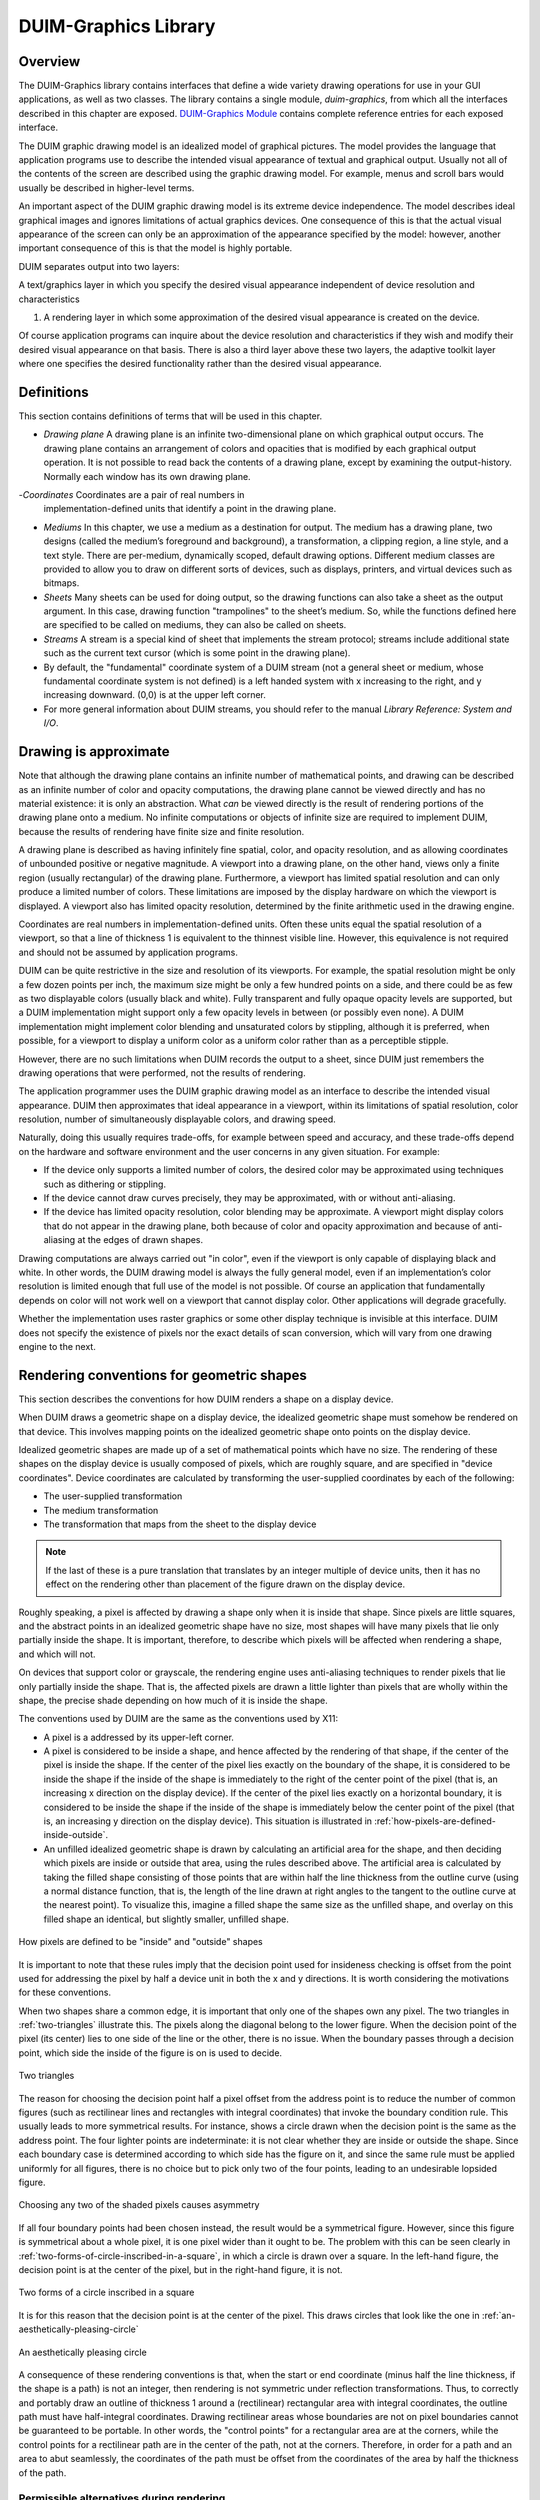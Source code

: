*********************
DUIM-Graphics Library
*********************

.. current-library:: duim-graphics
.. current-module:: duim-graphics

Overview
========

The DUIM-Graphics library contains interfaces that define a wide variety
drawing operations for use in your GUI applications, as well as two
classes. The library contains a single module, *duim-graphics*, from
which all the interfaces described in this chapter are exposed.
`DUIM-Graphics Module`_ contains complete reference
entries for each exposed interface.

The DUIM graphic drawing model is an idealized model of graphical
pictures. The model provides the language that application programs use
to describe the intended visual appearance of textual and graphical
output. Usually not all of the contents of the screen are described
using the graphic drawing model. For example, menus and scroll bars
would usually be described in higher-level terms.

An important aspect of the DUIM graphic drawing model is its extreme
device independence. The model describes ideal graphical images and
ignores limitations of actual graphics devices. One consequence of this
is that the actual visual appearance of the screen can only be an
approximation of the appearance specified by the model: however, another
important consequence of this is that the model is highly portable.

DUIM separates output into two layers:

A text/graphics layer in which you specify the desired visual appearance
independent of device resolution and characteristics

#. A rendering layer in which some approximation of the desired visual
   appearance is created on the device.

Of course application programs can inquire about the device resolution
and characteristics if they wish and modify their desired visual
appearance on that basis. There is also a third layer above these two
layers, the adaptive toolkit layer where one specifies the desired
functionality rather than the desired visual appearance.

Definitions
===========

This section contains definitions of terms that will be used in this
chapter.

- *Drawing plane* A drawing plane is an infinite two-dimensional plane
  on which graphical output occurs. The drawing plane contains an
  arrangement of colors and opacities that is modified by each
  graphical output operation. It is not possible to read back the
  contents of a drawing plane, except by examining the output-history.
  Normally each window has its own drawing plane.
-*Coordinates* Coordinates are a pair of real numbers in
  implementation-defined units that identify a point in the drawing
  plane.
- *Mediums* In this chapter, we use a medium as a destination for
  output. The medium has a drawing plane, two designs (called the
  medium’s foreground and background), a transformation, a clipping
  region, a line style, and a text style. There are per-medium,
  dynamically scoped, default drawing options. Different medium classes
  are provided to allow you to draw on different sorts of devices, such
  as displays, printers, and virtual devices such as bitmaps.
- *Sheets* Many sheets can be used for doing output, so the drawing
  functions can also take a sheet as the output argument. In this case,
  drawing function "trampolines" to the sheet’s medium. So, while the
  functions defined here are specified to be called on mediums, they
  can also be called on sheets.
- *Streams* A stream is a special kind of sheet that implements the
  stream protocol; streams include additional state such as the current
  text cursor (which is some point in the drawing plane).
- By default, the "fundamental" coordinate system of a DUIM stream (not
  a general sheet or medium, whose fundamental coordinate system is not
  defined) is a left handed system with x increasing to the right, and
  y increasing downward. (0,0) is at the upper left corner.
- For more general information about DUIM streams, you should refer to
  the manual *Library Reference: System and I/O*.

Drawing is approximate
======================

Note that although the drawing plane contains an infinite number of
mathematical points, and drawing can be described as an infinite number
of color and opacity computations, the drawing plane cannot be viewed
directly and has no material existence: it is only an abstraction. What
*can* be viewed directly is the result of rendering portions of the
drawing plane onto a medium. No infinite computations or objects of
infinite size are required to implement DUIM, because the results of
rendering have finite size and finite resolution.

A drawing plane is described as having infinitely fine spatial, color,
and opacity resolution, and as allowing coordinates of unbounded
positive or negative magnitude. A viewport into a drawing plane, on the
other hand, views only a finite region (usually rectangular) of the
drawing plane. Furthermore, a viewport has limited spatial resolution
and can only produce a limited number of colors. These limitations are
imposed by the display hardware on which the viewport is displayed. A
viewport also has limited opacity resolution, determined by the finite
arithmetic used in the drawing engine.

Coordinates are real numbers in implementation-defined units. Often
these units equal the spatial resolution of a viewport, so that a line
of thickness 1 is equivalent to the thinnest visible line. However, this
equivalence is not required and should not be assumed by application
programs.

DUIM can be quite restrictive in the size and resolution of its
viewports. For example, the spatial resolution might be only a few dozen
points per inch, the maximum size might be only a few hundred points on
a side, and there could be as few as two displayable colors (usually
black and white). Fully transparent and fully opaque opacity levels are
supported, but a DUIM implementation might support only a few opacity
levels in between (or possibly even none). A DUIM implementation might
implement color blending and unsaturated colors by stippling, although
it is preferred, when possible, for a viewport to display a uniform
color as a uniform color rather than as a perceptible stipple.

However, there are no such limitations when DUIM records the output to a
sheet, since DUIM just remembers the drawing operations that were
performed, not the results of rendering.

The application programmer uses the DUIM graphic drawing model as an
interface to describe the intended visual appearance. DUIM then
approximates that ideal appearance in a viewport, within its limitations
of spatial resolution, color resolution, number of simultaneously
displayable colors, and drawing speed.

Naturally, doing this usually requires trade-offs, for example between
speed and accuracy, and these trade-offs depend on the hardware and
software environment and the user concerns in any given situation. For
example:

- If the device only supports a limited number of colors, the desired
  color may be approximated using techniques such as dithering or
  stippling.
- If the device cannot draw curves precisely, they may be approximated,
  with or without anti-aliasing.
- If the device has limited opacity resolution, color blending may be
  approximate. A viewport might display colors that do not appear in
  the drawing plane, both because of color and opacity approximation
  and because of anti-aliasing at the edges of drawn shapes.

Drawing computations are always carried out "in color", even if the
viewport is only capable of displaying black and white. In other words,
the DUIM drawing model is always the fully general model, even if an
implementation’s color resolution is limited enough that full use of the
model is not possible. Of course an application that fundamentally
depends on color will not work well on a viewport that cannot display
color. Other applications will degrade gracefully.

Whether the implementation uses raster graphics or some other display
technique is invisible at this interface. DUIM does not specify the
existence of pixels nor the exact details of scan conversion, which will
vary from one drawing engine to the next.

Rendering conventions for geometric shapes
==========================================

This section describes the conventions for how DUIM renders a shape on a
display device.

When DUIM draws a geometric shape on a display device, the idealized
geometric shape must somehow be rendered on that device. This involves
mapping points on the idealized geometric shape onto points on the
display device.

Idealized geometric shapes are made up of a set of mathematical points
which have no size. The rendering of these shapes on the display device
is usually composed of pixels, which are roughly square, and are
specified in "device coordinates". Device coordinates are calculated by
transforming the user-supplied coordinates by each of the following:

- The user-supplied transformation
- The medium transformation
- The transformation that maps from the sheet to the display device

.. note:: If the last of these is a pure translation that translates by an
   integer multiple of device units, then it has no effect on the rendering
   other than placement of the figure drawn on the display device.

Roughly speaking, a pixel is affected by drawing a shape only when it is
inside that shape. Since pixels are little squares, and the abstract
points in an idealized geometric shape have no size, most shapes will
have many pixels that lie only partially inside the shape. It is
important, therefore, to describe which pixels will be affected when
rendering a shape, and which will not.

On devices that support color or grayscale, the rendering engine uses
anti-aliasing techniques to render pixels that lie only partially inside
the shape. That is, the affected pixels are drawn a little lighter than
pixels that are wholly within the shape, the precise shade depending on
how much of it is inside the shape.

The conventions used by DUIM are the same as the conventions used by
X11:

- A pixel is a addressed by its upper-left corner.
- A pixel is considered to be inside a shape, and hence affected by the
  rendering of that shape, if the center of the pixel is inside the
  shape. If the center of the pixel lies exactly on the boundary of the
  shape, it is considered to be inside the shape if the inside of the
  shape is immediately to the right of the center point of the pixel
  (that is, an increasing x direction on the display device). If the
  center of the pixel lies exactly on a horizontal boundary, it is
  considered to be inside the shape if the inside of the shape is
  immediately below the center point of the pixel (that is, an
  increasing y direction on the display device). This situation is
  illustrated in :ref:`how-pixels-are-defined-inside-outside`.
- An unfilled idealized geometric shape is drawn by calculating an
  artificial area for the shape, and then deciding which pixels are
  inside or outside that area, using the rules described above. The
  artificial area is calculated by taking the filled shape consisting
  of those points that are within half the line thickness from the
  outline curve (using a normal distance function, that is, the length
  of the line drawn at right angles to the tangent to the outline curve
  at the nearest point). To visualize this, imagine a filled shape the
  same size as the unfilled shape, and overlay on this filled shape an
  identical, but slightly smaller, unfilled shape.

.. _how-pixels-are-defined-inside-outside:

.. figure:: images/graphics-3.png
   :align: center

   How pixels are defined to be "inside" and "outside" shapes

It is important to note that these rules imply that the decision point
used for insideness checking is offset from the point used for
addressing the pixel by half a device unit in both the x and y
directions. It is worth considering the motivations for these
conventions.

When two shapes share a common edge, it is important that only one of the
shapes own any pixel. The two triangles in :ref:`two-triangles` illustrate
this. The pixels along the diagonal belong to the lower figure. When the
decision point of the pixel (its center) lies to one side of the line or the
other, there is no issue. When the boundary passes through a decision point,
which side the inside of the figure is on is used to decide.


.. _two-triangles:

.. figure:: images/graphics-4.png
   :align: center

   Two triangles

The reason for choosing the decision point half a pixel offset from the
address point is to reduce the number of common figures (such as
rectilinear lines and rectangles with integral coordinates) that invoke
the boundary condition rule. This usually leads to more symmetrical
results. For instance, shows a circle drawn when the decision point is
the same as the address point. The four lighter points are
indeterminate: it is not clear whether they are inside or outside the
shape. Since each boundary case is determined according to which side
has the figure on it, and since the same rule must be applied uniformly
for all figures, there is no choice but to pick only two of the four
points, leading to an undesirable lopsided figure.

.. figure:: images/graphics-5.png
   :align: center

   Choosing any two of the shaded pixels causes asymmetry

If all four boundary points had been chosen instead, the result would be
a symmetrical figure. However, since this figure is symmetrical about a whole
pixel, it is one pixel wider than it ought to be. The problem with this can be
seen clearly in :ref:`two-forms-of-circle-inscribed-in-a-square`, in which
a circle is drawn over a square.  In the left-hand figure, the decision point
is at the center of the pixel, but in the right-hand figure, it is not.

.. _two-forms-of-circle-inscribed-in-a-square:

.. figure:: images/graphics-6.png
   :align: center

   Two forms of a circle inscribed in a square

It is for this reason that the decision point is at the center of the
pixel. This draws circles that look like the one in
:ref:`an-aesthetically-pleasing-circle`

.. _an-aesthetically-pleasing-circle:

.. figure:: images/graphics-7.png
   :align: center

   An aesthetically pleasing circle

A consequence of these rendering conventions is that, when the start or
end coordinate (minus half the line thickness, if the shape is a path)
is not an integer, then rendering is not symmetric under reflection
transformations. Thus, to correctly and portably draw an outline of
thickness 1 around a (rectilinear) rectangular area with integral
coordinates, the outline path must have half-integral coordinates.
Drawing rectilinear areas whose boundaries are not on pixel boundaries
cannot be guaranteed to be portable. In other words, the "control
points" for a rectangular area are at the corners, while the control
points for a rectilinear path are in the center of the path, not at the
corners. Therefore, in order for a path and an area to abut seamlessly,
the coordinates of the path must be offset from the coordinates of the
area by half the thickness of the path.

Permissible alternatives during rendering
^^^^^^^^^^^^^^^^^^^^^^^^^^^^^^^^^^^^^^^^^

Some platforms may distinguish between lines of the minimum thinness
from lines that are thicker than that. The two rasterizations depicted
in :ref:`two-examples-of-lines-of-thickness-1` are
both perfectly reasonable rasterizations of tilted lines that are a
single device unit wide. The right-hand line is drawn as a tilted
rectangle, the left as the "thinnest visible" line.

.. _two-examples-of-lines-of-thickness-1:

.. figure:: images/graphics-8.png
   :align: center

   Two examples of lines of thickness 1

For thick lines, a platform may choose to draw the exact tilted fractional
rectangle, or the coordinates of that rectangle might be rounded so that it is
distorted into another polygonal shape. The latter case may be prove to be
faster on some platforms. The two rasterizations depicted in
:ref:`two-examples-of-lines-of-thickness-2` are both reasonable.

.. _two-examples-of-lines-of-thickness-2:

.. figure:: images/graphics-9.png
   :align: center

   Two examples of lines of thickness 2

The decision about which side of the shape to take when a boundary line
passes through the decision point is made arbitrarily, although this is
compatible with the X11 definition. This is not necessarily the most
convenient decision. The main problem with this is illustrated by the
case of a horizontal line (see
:ref:`two-possible-definitions-of-horizontal-lines`).
The DUIM definition draws the rectangular slice above the coordinates,
since those pixels are the ones whose centers have the figure
immediately above them. This definition makes it simpler to draw
rectilinear borders around rectilinear areas.

.. _two-possible-definitions-of-horizontal-lines:

.. figure:: images/graphics-10.png
   :align: center

   Two possible definitions of horizontal lines.
   Left figure is X11 definition

Drawing using path related functions
====================================

A number of functions are provided that let you perform a number of
connected drawing operations by encapsulating all the operations as a
single path, rendering the graphic itself only when the whole path has
been defined explicitly. You can use these functions by following the
general procedure below:

1. Create a new path using :gf:`start-path`.
2. Define the appearance of the path using any combination of :gf:`line-to`,
   :gf:`move-to`, :gf:`curve-to`, and :gf:`arc-to`.
3. Optionally, use :gf:`close-path` to create a closed path from the
   segments defined in step 2 above.
4. End the current path definition using :gf:`end-path` (if you have not
   already used :gf:`close-path`).
5. Render the outline of the path to the drawable object using
   :gf:`stroke-path`.
6. If the path you created is closed, flood fill the path using
   :gf:`fill-path`.

Each of these functions is described in a little more in the following
sections. For full details about each individual function, refer to its
full reference entry in `DUIM-Graphics Module`_.

Functions for controlling the definition of a path
^^^^^^^^^^^^^^^^^^^^^^^^^^^^^^^^^^^^^^^^^^^^^^^^^^

The following generic functions provide overall control of the
definition of a path. In each case, the argument *drawable* is either a
sheet or a medium.

.. generic-function:: start-path

   :signature: start-path *drawable* => ()

   :description:

     Starts a new path on *drawable*. The path can be created with any
     number of calls to :gf:`line-to`, :gf:`curve-to`, :gf:`arc-to`,
     and :gf:`move-to`.  Its appearance can also be manipulated using
     :gf:`fill-path` and :gf:`stroke-path`.

     After creating the path, use either :gf:`close-path` or :gf:`end-path` to
     finish the path, or :gf:`abort-path` to abandon it altogether.

.. generic-function:: end-path

   :signature: end-path *drawable* => ()

   :description:

     Ends the definition of the current path in *drawable*. Once the
     definition has been ended, the path can be rendered to the drawable
     using :gf:`fill-path` or :gf:`stroke-path`.

     The function :gf:`close-path` can also be used to end the definition of a
     path.

.. generic-function:: close-path

   :signature: close-path *drawable* => ()

   :description:

     Closes the current path on the *drawable*: that is, creates a closed
     figure from the elements already defined.

     For example, if you create a path that has four connected lines (using
     :gf:`line-to`), you can use :gf:`close-path` to join the first and last lines
     in the path to create a closed, five-sided figure.

.. generic-function:: abort-path

   :signature: abort-path *drawable* => ()

   :description:

     Aborts the current path on *drawable*. Any operations that have been
     performed since the last call to *start-path* are discarded.

.. generic-function:: fill-path

   :signature: fill-path *drawable* => ()

   :description:

     Uses the current brush to fill the current path on *drawable*. Only
     closed paths can be filled. If the path has not already been closed
     using :gf:`close-path`, it is closed
     automatically.

.. generic-function:: stroke-path

   :signature: stroke-path *drawable* => ()

   :description:

     Uses the current pen to draw the current path on *drawable*. Note that
     the path must not have been previously filled. This function does not
     close the path: you must use :gf:`close-path` if you wish to do this.

Functions for describing the appearance of a path
^^^^^^^^^^^^^^^^^^^^^^^^^^^^^^^^^^^^^^^^^^^^^^^^^

The following generic functions actually perform drawing operations
within a path. Again, in each case, the argument *drawable* is either a
sheet or a medium. All other arguments are instances of :drm:`<real>`.

.. generic-function:: line-to

   :signature: line-to *drawable x y* => ()

   :description:

     Draws a line from the current position in the path to (*x*, *y*).

.. generic-function:: curve-to

   :signature: curve-to *drawable x1 y1 x2 y2 x3 y3* => ()

   :description:

     Draws a curve in the current path on *drawable* starting from the
     current position, and passing through (*x1*, *y1*), (*x2*, *y2*), and
     (*x3*, *y3*).

.. generic-function:: move-to

   :signature: move-to *drawable x y* => ()

   :description:

     Move the position in the current path on *drawable* to (*x*, *y*).

     The function :gf:`move-to` can be used several times within the definition
     of a path, allowing for the definition of several visually separate
     sections within the same path.

.. generic-function:: arc-to

   :signature: arc-to *drawable center-x center-y radius-1-dx radius-1-dy radius-2-dx radius-2-dy* #key *start-angle end-angle* => ()

   :description:

     Draws an arc in the current path on *drawable*.

     .. figure:: images/graphics-11.png
        :align: center

     Description of the arguments for arc-to

     The center of the arc is defined by (*center-x*, *center-y*), the
     points furthest away from the center for each radius are calculated by
     adding *radius-1-dx* and *radius-1-dy* to *center-x* and *center-y*
     respectively (to calculate the outermost points for the first radius),
     and adding *radius-2-dx* and *radius-2-dy* to *center-x* and *center-y*
     respectively (to calculate the outermost points for the second radius).

     The arguments *start-angle* and *end-angle* define the extent of the arc
     that is drawn.

     For each function listed above, an equivalent function is also provided
     that passes composite objects in its arguments, rather than separate
     coordinates. These functions take the same name as the functions above,
     but with a ``*`` character appended. (Thus, :gf:`line-to*` performs the same
     operation as :gf:`line-to`, but passes composite objects in its arguments).
     You should be aware that using these composite object functions may lead
     to a loss of performance. For more details, see the full reference
     entries for each function.

DUIM-Graphics Module
====================

This section contains a complete reference of all the interfaces that
are exported from the *duim-graphics* module.

.. generic-function:: abort-path

   Aborts the current path on the specified drawable object.

   :signature: abort-path *drawable* => ()

   :parameter drawable: An instance of type ``type-union(<sheet>, <medium>)``.

   :description:

     Aborts the current path on *drawable*. Any operations that have been
     performed since the last call to :gf:`start-path` are discarded.

   :seealso:

     - :gf:`close-path`
     - :gf:`end-path`
     - :gf:`start-path`

.. generic-function:: arc-to

   Draws an arc in the current path on the specified drawable.

   :signature: arc-to *drawable center-x center-y radius-1-dx radius-1-dy radius-2-dx radius-2-dy* #key *start-angle end-angle* => ()

   :signature: arc-to\* *drawable center radius-1-dx radius-1-dy radius-2-dx radius-2-dy* #key *start-angle end-angle* => ()

   :parameter drawable: An instance of type ``type-union(<sheet>, <medium>)``.
   :parameter radius-1-dx: An instance of type :drm:`<real>`.
   :parameter radius-1-dy: An instance of type :drm:`<real>`.
   :parameter radius-2-dx: An instance of type :drm:`<real>`.
   :parameter radius-2-dy: An instance of type :drm:`<real>`.
   :parameter start-angle: An instance of type ``false-or(<real>)``.
   :parameter end-angle: An instance of type ``false-or(<real>)``.

   The following arguments are specific to ``arc-to``.

   :parameter center-x: An instance of type :drm:`<real>`.
   :parameter center-y: An instance of type :drm:`<real>`.

   The following argument is specific to ``arc-to*``.

   :parameter center: An instance of type :class:`<transform>`.

   :description:

     Draws an arc in the current path on the specified drawable.

     This function is used, in combination with :gf:`line-to`, :gf:`curve-to`,
     and :gf:`move-to`, to define a path. The function :gf:`start-path` should
     be used to start the definition of the path, and :gf:`end-path` can be
     used to finish the definition.

     The center of the arc is defined by (*center-x*, *center-y*), and the
     extreme points of the virtual ellipse around the arc (that is, the
     points furthest away from the center for each radius) are calculated by
     adding the radius vectors *radius-1-dx* and *radius-1-dy* to *center-x*
     and *center-y* respectively (to calculate the outermost points for the
     first radius), and adding the radius vectors *radius-2-dx* and
     *radius-2-dy* to *center-x* and *center-y* respectively (to calculate
     the outermost points for the second radius).

     Please note that :gf:`arc-to` does not currently support arcs whose
     orientation is not axis-aligned ellipses. For all practical purposes,
     this means that *radius-1-dy* and *radius-2-dx* must always be 0.

     .. figure:: images/graphics-12.png
        :align: center

     The arguments *start-angle* and *end-angle* define the extent of the arc
     that is drawn.

     The function ``arc-to*`` is identical to ``arc-to``, except that it passes
     composite objects, rather than separate coordinates, in its arguments.
     You should be aware that using this function may lead to a loss of
     performance.

   :seealso:

     - :gf:`curve-to`
     - :gf:`draw-bezier-curve`
     - :gf:`draw-line`
     - :gf:`line-to`
     - :gf:`move-to`

.. generic-function:: close-path

   Closes the current path on the specified drawable.

   :signature: close-path *drawable* => ()

   :parameter drawable: An instance of type ``type-union(<sheet>, <medium>)``.

   :description:

     Closes the current path on the *drawable*: that is, creates a closed
     figure from the elements already defined.

     For example, if you create a path that has four connected lines (using
     :gf:`line-to`), you can use :gf:`close-path` to join the first and last lines
     in the path to create a closed, five-sided figure.

     Only closed paths can be filled, although :gf:`fill-path` will close
     a non-closed path automatically.

   :seealso:

     - :gf:`abort-path`
     - :gf:`end-path`
     - :gf:`start-path`

.. generic-function:: copy-area

   Copies a rectangle of pixels from a specified medium to the same medium.

   :signature: copy-area *medium from-x from-y width height to-x to-y* #key *function* => ()

   :parameter medium: An instance of type :class:`<medium>`.
   :parameter from-x: An instance of type :class:`<coordinate>`.
   :parameter from-y: An instance of type :class:`<coordinate>`.
   :parameter width: An instance of type :drm:`<integer>`.
   :parameter height: An instance of type :drm:`<integer>`.
   :parameter to-x: An instance of type :class:`<coordinate>`.
   :parameter to-y: An instance of type :class:`<coordinate>`.
   :parameter function: An instance of type :drm:`<function>`. Default value: :const:`$boole-1`.
   


   :description:

     Copies the pixels from the *medium* starting at the position specified
     by (*from-x*, *from-y*) to the position (*to-x*, *to-y*) on the same
     medium. A rectangle whose width and height is specified by *width* and
     *height* is copied. If *medium* is a medium or a stream, then the x and
     y values are transformed by the user transformation. The copying must be
     done by *medium-copy-copy*.

   :seealso:

     - :gf:`copy-from-pixmap`
     - :gf:`copy-to-pixmap`

.. generic-function:: copy-from-pixmap

   Copies a rectangle of pixels from the specified pixmap to the specified
   medium.

   :signature: copy-from-pixmap *pixmap pixmap-x pixmap-y width height medium medium-x medium-y* #key *function* => ()

   :parameter pixmap: An instance of type :class:`<pixmap>`.
   :parameter pixmap-x: An instance of type :class:`<coordinate>`.
   :parameter pixmap-y: An instance of type :class:`<coordinate>`.
   :parameter width: An instance of type :drm:`<integer>`.
   :parameter height: An instance of type :drm:`<integer>`.
   :parameter medium: An instance of type :class:`<coordinate>`.
   :parameter medium-x: An instance of type :class:`<coordinate>`.
   :parameter medium-y: An instance of type :class:`<coordinate>`.
   :parameter function: An instance of type :drm:`<function>`. Default value: :const:`$boole-1`.

   :description:

     Copies a rectangle of pixels from *pixmap* starting at the position
     specified by (*pixmap-x*, *pixmap-y*) into *medium* at the position
     (*medium-x*, *medium-y*). A rectangle whose width and height is
     specified by *width* and *height* is copied. If *medium* is a medium or
     a stream, then *medium-x* and *medium-y* are transformed by the user
     transformation. The copying must be done by *medium-copy-copy*.

   :seealso:

     - :gf:`copy-area`
     - :gf:`copy-to-pixmap`
     - :class:`<pixmap>`

.. generic-function:: copy-to-pixmap

   Copies a rectangle of pixels from the specified medium to the specified
   pixmap.

   :signature: copy-to-pixmap *medium medium-x medium-y width height pixmap pixmap-x pixmap-y* #key *function* => ()

   :parameter medium: An instance of type :class:`<medium>`.
   :parameter medium-x: An instance of type :class:`<coordinate>`.
   :parameter medium-y: An instance of type :class:`<coordinate>`.
   :parameter width: An instance of type :drm:`<integer>`.
   :parameter height: An instance of type :drm:`<integer>`.
   :parameter pixmap: An instance of type :class:`<pixmap>`.
   :parameter pixmap-x: An instance of type :class:`<coordinate>`.
   :parameter pixmap-y: An instance of type :class:`<coordinate>`.
   :parameter function: An instance of type :drm:`<function>`. Default value: :const:`$boole-1`.

   :description:

     Copies the pixels from the *medium* starting at the position specified
     by (*medium-x*, *medium-y*) into *pixmap* at the position specified by
     (*pixmap-x*, *pixmap-y*). A rectangle whose width and height is
     specified by *width* and *height* is copied. If *medium* is a medium or
     a stream, then *medium-x* and *medium-y* are transformed by the user
     transformation. The copying must be done by *medium-copy-copy*.

     If *pixmap* is not supplied, a new pixmap will be allocated.

   :seealso:

     - :gf:`copy-area`
     - :gf:`copy-from-pixmap`

.. generic-function:: curve-to

   Draws a curve through three specified points in the current path on the
   specified drawable.

   :signature: curve-to *drawable x1 y1 x2 y2 x3 y3* => ()
   :signature: curve-to\* *drawable point1 point2 point3* => ()

   :parameter drawable: An instance of type ``type-union(<sheet>, <medium>)``.

   The following arguments are specific to ``curve-to``.

   :parameter x1: An instance of type :drm:`<real>`.
   :parameter y1: An instance of type :drm:`<real>`.
   :parameter x2: An instance of type :drm:`<real>`.
   :parameter y2: An instance of type :drm:`<real>`.
   :parameter x3: An instance of type :drm:`<real>`.
   :parameter y3: An instance of type :drm:`<real>`.

   The following arguments are specific to ``curve-to*``.

   :parameter point1: An instance of type :class:`<transform>`.
   :parameter point2: An instance of type :class:`<transform>`.
   :parameter point3: An instance of type :class:`<transform>`.

   :description:

     Draws a curve in the current path on *drawable* starting from the
     current position, and passing through (*x1*, *y1*), (*x2*, *y2*), and
     (*x3*, *y3*).

     This function is used, in combination with :gf:line-to`, :gf:`move-to`,
     and :gf:`arc-to`, to define a path. The function :gf:`start-path` should
     be used to start the definition of the path, and :gf:`end-path` can be
     used to finish the definition.

     The function ``curve-to*`` is identical to ``curve-to``, except that it
     passes composite objects, rather than separate coordinates, in its
     arguments. You should be aware that using this function may lead to a
     loss of performance.

   :seealso:

     - :gf:`arc-to`
     - :gf:`draw-bezier-curve`
     - :gf:`draw-line`
     - :gf:`line-to`
     - :gf:`move-to`

.. generic-function:: destroy-pixmap

   Destroys the specified pixmap.

   :signature: destroy-pixmap *pixmap* => ()

   :parameter pixmap: An instance of type :class:`<pixmap>`.

   :description:

     Destroys *pixmap*.

   :seealso:

     - :gf:`draw-pixmap`

.. generic-function:: do-with-output-to-pixmap

   Returns a pixmap for the specified medium.

   :signature: do-with-output-to-pixmap *medium continuation* #key *width height clear?* => *pixmap*

   :parameter medium: An instance of type :class:`<medium>`.
   :parameter continuation: An instance of type :drm:`<function>`.
   :parameter width: An instance of type :drm:`<integer>`.
   :parameter height: An instance of type :drm:`<integer>`.
   :parameter clear?: An instance of type :drm:`<boolean>`. Default value: ``#t``.

   :value pixmap: An instance of type :class:`<pixmap>`.

   :description:

     Returns a pixmap for the specified medium. This function is called by
     :gf:`with-output-to-pixmap` and returns the pixmap that is operated on. If
     you are subclassing :class:<medium>`, you must define new methods on this
     function.

     The *width* and *height* are integers that give the width and height of
     the pixmap. If they are unsupplied, the result pixmap will be large
     enough to contain all of the output done by the body of code executed by
     :macro:`with-output-to-pixmap`.

   :seealso:

     - :gf:`with-output-to-pixmap`

.. generic-function:: draw-arrow

   Draws an arrow between two specified points.

   :signature: draw-arrow *drawable x1 y1 x2 y2* #key *from-head? to-head? head-length head-width* => ()
   :signature: draw-arrow\* *drawable point1 point2* #key *from-head? to-head? head-length head-width* => ()

   :parameter drawable: An instance of type ``type-union(<sheet>, <medium>)``.
   :parameter from-head?: An instance of type :drm:`<boolean>`. Default value: ``#f``.
   :parameter to-head?: An instance of type :drm:`<boolean>`. Default value: ``#t``.
   :parameter head-length: An instance of type :drm:`<integer>`. Default value: *10*.
   :parameter head-width: An instance of type :drm:`<integer>`. Default value: *5*.

   The following arguments are specific to ``draw-arrow``.

   :parameter x1: An instance of type :drm:`<real>`.
   :parameter y1: An instance of type :drm:`<real>`.
   :parameter x2: An instance of type :drm:`<real>`.
   :parameter y2: An instance of type :drm:`<real>`.

   The following arguments are specific to ``draw-arrow*``.

   :parameter point1: An instance of type :class:`<transform>`.
   :parameter point2: An instance of type :class:`<transform>`.

   :description:

     Draws an arrow on *drawable* between two (*x1*, *y1*) and (*x2*, *y2*
     ), using the current pen. Dashed lines start dashing from the first
     point.

     If *from-head?* is ``#t``, then the arrow-head points from (*x1*, *y1*)
     to (*x2*, *y2*). If *to-head?* is ``#t``, then the arrow-head points
     from (*x2*, *y2*) to (*x1*, *y1*).

     If both *from-head?* and *to-head?* are ``#t``, then a double-headed
     arrow is drawn.

     The arguments *head-length* and *head-width* specify the length and
     width of the arrow-head respectively, in pixels.

     .. figure:: images/graphics-13.png
        :align: center

     The function ``draw-arrow*`` is identical to ``draw-arrow``, except that
     it passes composite objects, rather than separate coordinates, in its
     arguments. You should be aware that using this function may lead to a
     loss of performance.

   :seealso:

     - :gf:`draw-line`

.. generic-function:: draw-bezier-curve

   Draws a bezier curve through the specified set of points.

   :signature: draw-bezier-curve *sheet coord-seq* #key *filled?* => ()
   :signature: draw-bezier-curve\* *drawable points* #key *filled?* => ()

   :parameter filled?: An instance of type :drm:`<boolean>`. Default value: ``#t``.

   The following arguments are specific to ``draw-bezier-curve``.

   :parameter sheet: An instance of type :class:`<sheet>`.
   :parameter coord-seq: An instance of type ``limited(<sequence>, of: <coordinate>)``.

   The following arguments are specific to ``draw-bezier-curve*``.

   :parameter drawable: An instance of type ``type-union(<sheet>, <medium>)``.
   :parameter points: An instance of type ``limited(<sequence>, of: <point>)``.

   :description:

     Draws a bezier curve on *sheet* or *drawable* (depending on the function
     you use) through the sequence of coordinates given by *coord-seq*,
     using the current pen. Dashed lines start dashing from the first point.

     If *filled?* is ``#t`` then the bezier-curve will be filled, using the
     current brush.

     The function ``draw-bezier-curve*`` is identical to ``draw-bezier-curve``,
     except that it passes composite objects, rather than separate
     coordinates, in its arguments. You should be aware that using this
     function may lead to a loss of performance.

   :seealso:

     - :gf:`curve-to`
     - :gf:`draw-line`

.. generic-function:: draw-circle

   Draws a circle with the specified center and radius.

   :signature: draw-circle *drawable center-x center-y radius* #key *start-angle end-angle filled?* => ()
   :signature: draw-circle\* *drawable center radius #key start-angle end-angle filled?* => ()
   :parameter drawable: An instance of type ``type-union(<sheet>, <medium>)``.
   :parameter radius: An instance of type :drm:`<real>`.
   :parameter start-angle: An instance of type ``false-or(<real>)``.
   :parameter end-angle: An instance of type ``false-or(<real>)``.
   :parameter filled?: An instance of type :drm:`<boolean>`. Default value: ``#t``.

   The following arguments are specific to ``draw-circle``.

   :parameter center-x: An instance of type :drm:`<real>`.
   :parameter center-y: An instance of type :drm:`<real>`.

   The following argument is specific to ``draw-circle*``.

   :parameter center: An instance of type :class:`<transform>`.

   :description:

     Draws a circle on *drawable* with center (*center-x*, *center-y*) and a
     radius of *radius* pixels, using the current pen.

     The *start-angle* and *end-angle* arguments let you draw a sector of a
     circle rather than a whole circle.

     If *filled?* is ``#t``, then the circle will be filled, using the current
     brush.

     The function ``draw-circle*`` is identical to ``draw-circle``, except that
     it passes composite objects, rather than separate coordinates, in its
     arguments. You should be aware that using this function may lead to a
     loss of performance.

   :seealso:

     - :gf:`draw-ellipse`
     - :gf:`draw-oval`

.. generic-function:: draw-ellipse

   Draws an ellipse with the specified center and radius vectors.

   :signature: draw-ellipse *drawable center-x center-y radius-1-dx radius-1-dy radius-2-dx radius-2-dy* #key *start-angle end-angle filled?* => ()
   :signature: draw-ellipse\* *drawable center radius-1-dx radius-1-dy radius-2-dx radius-2-dy* #key *start-angle end-angle filled?* => ()

   :parameter drawable: An instance of type ``type-union(<sheet>, <medium>)``.
   :parameter radius-1-dx: An instance of type :drm:`<real>`.
   :parameter radius-1-dy: An instance of type :drm:`<real>`.
   :parameter radius-2-dx: An instance of type :drm:`<real>`.
   :parameter radius-2-dy: An instance of type :drm:`<real>`.
   :parameter start-angle: An instance of type ``false-or(<real>)``.
   :parameter end-angle: An instance of type ``false-or(<real>)``.
   :parameter filled?: An instance of type :drm:`<boolean>`. Default value: ``#t``.

   The following arguments are specific to ``draw-ellipse``.

   :parameter center-x: An instance of type :drm:`<real>`.
   :parameter center-y: An instance of type :drm:`<real>`.

   The following argument is specific to ``draw-ellipse*``.

   :parameter center: An instance of type :class:`<transform>`.

   :description:

     Draws an ellipse on *drawable* with the specified center and extreme
     points, using the current pen.

     The center of the ellipse is defined by (*center-x*, *center-y*), and
     the extreme points of the ellipse (that is, the points furthest away
     from the center for each radius) are calculated by adding the radius
     vectors *radius-1-dx* and *radius-1-dy* to *center-x* and *center-y*
     respectively (to calculate the outermost points for the first radius),
     and adding the radius vectors *radius-2-dx* and *radius-2-dy* to
     *center-x* and *center-y* respectively (to calculate the outermost
     points for the second radius).

     Please note that *draw-ellipse* does not currently support
     non-axis-aligned ellipses. For all practical purposes, this means that
     *radius-1-dy* and *radius-2-dx* must always be 0.

     .. figure:: images/graphics-14.png
        :align: center

     The arguments *start-angle* and *end-angle* let you draw just a section
     of the ellipse, rather than the whole ellipse.

     If *filled?* is ``#t`` then the ellipse will be filled, using the current
     brush.

     The function ``draw-ellipse*`` is identical to ``draw-ellipse``, except
     that it passes composite objects, rather than separate coordinates, in
     its arguments. You should be aware that using this function may lead to
     a loss of performance.

   :seealso:

     - :gf:`draw-circle`
     - :gf:`draw-oval`

.. generic-function:: draw-image

   Draws the specified image at the specified position.

   :signature: draw-image *drawable image x y* => ()
   :signature: draw-image\* *drawable image point* => ()

   :parameter drawable: An instance of type ``type-union(<sheet>, <medium>)``.
   :parameter image: An instance of type :class:`<image>`.

   The following arguments are specific to ``draw-image``.

   :parameter x: An instance of type :drm:`<real>`.
   :parameter y: An instance of type :drm:`<real>`.

   The following argument is specific to ``draw-image*``.

   :parameter point: An instance of type :class:`<transform>`.

   :description:

     Draws *image* on *drawable* at (*x*, *y*).

     The function ``draw-image*`` is identical to ``draw-image``, except that
     it passes composite objects, rather than separate coordinates, in its
     arguments. You should be aware that using this function may lead to a
     loss of performance.

   :seealso:

     - :gf:`draw-pixmap`
     - :gf:`draw-text`

.. generic-function:: draw-line

   Draws a line between the specified points.

   :signature: draw-line *drawable x1 y1 x2 y2* => ()
   :signature: draw-line\* *drawable point1 point2* => ()

   :parameter drawable: An instance of type ``type-union(<sheet>, <medium>)``.

   The following arguments are specific to ``draw-line``.

   :parameter x1: An instance of type :drm:`<real>`.
   :parameter y1: An instance of type :drm:`<real>`.
   :parameter x2: An instance of type :drm:`<real>`.
   :parameter y2: An instance of type :drm:`<real>`.

   The following arguments are specific to ``draw-line*``.

   :parameter point1: An instance of type :class:`<transform>`.
   :parameter point2: An instance of type :class:`<transform>`.

   :description:

     Draws a line on *drawable* between (*x1*, *y1*) and (*x2*, *y2*),
     using the current pen. Dashed lines start dashing from the first point.

     The function ``draw-line*`` is identical to ``draw-line``, except that it
     passes composite objects, rather than separate coordinates, in its
     arguments. You should be aware that using this function may lead to a
     loss of performance.

   :seealso:

     - :gf:`curve-to`
     - :gf:`draw-arrow`
     - :gf:`draw-bezier-curve`
     - :gf:`draw-lines`
     - :gf:`draw-point`
     - :gf:`line-to`

.. generic-function:: draw-lines

   Draws a series of lines between the specified sequence of points.

   :signature: draw-lines *drawable coord-seq* => ()
   :signature: draw-lines\* *drawable points* => ()

   :parameter drawable: An instance of type ``type-union(<sheet>, <medium>)``.

   The following argument is specific to ``draw-lines``.

   :parameter coord-seq: An instance of type ``limited(<sequence>, of: <coordinate>)``.

   The following argument is specific to ``draw-lines*``.

   :parameter points: An instance of type ``limited(<sequence>, of: <point>)``.

   :description:

     Draws a series of lines on *drawable* between the specified sequence of
     points, using the current pen. Dashed lines start dashing from the first
     point of each line.

     The function ``draw-lines*`` is identical to ``draw-line``, except that it
     passes composite objects, rather than separate coordinates, in its
     arguments. You should be aware that using this function may lead to a
     loss of performance.

     Example

     .. code-block:: dylan

         draw-lines(medium,
                    vector(100, 150,
                           200, 250,
                           300, 350,
                           400, 450));

   :seealso:

     - :gf:`draw-line`
     - :gf:`draw-points`
     - :gf:`draw-rectangles`

.. generic-function:: draw-oval

   Draws an oval with the specified center and radii.

   :signature: draw-oval *drawable center-x center-y x-radius y-radius* #key *filled?* => ()
   :signature: draw-oval\* *drawable center x-radius y-radius* #key *filled?* => ()

   :parameter drawable: An instance of type ``type-union(<sheet>, <medium>)``.
   :parameter x-radius: An instance of type :drm:`<real>`.
   :parameter y-radius: An instance of type :drm:`<real>`.
   :parameter filled?: An instance of type :drm:`<boolean>`. Default value: ``#t``.

   The following arguments are specific to ``draw-oval``.

   :parameter center-x: An instance of type :drm:`<real>`.
   :parameter center-y: An instance of type :drm:`<real>`.

   The following argument is specific to ``draw-oval*``.

   :parameter center: An instance of type :class:`<transform>`.

   :description:

     Draws an oval on *drawable* with center (*center-x*, *center-y*) and
     radii defined by *x-radius* and *y-radius*, using the current pen.

     Ovals are similar to ellipses, except that they have straight edges.

     .. figure:: images/graphics-15.png
        :align: center

     If *filled?* is ``#t`` then the oval will be filled, using the current
     brush.

     The function ``draw-oval*`` is identical to ``draw-oval``, except that it
     passes composite objects, rather than separate coordinates, in its
     arguments. You should be aware that using this function may lead to a
     loss of performance.

   :seealso:

     - :gf:`draw-circle`
     - :gf:`draw-ellipse`

.. generic-function:: draw-pixmap

   Draws the contents of the specified pixmap at the specified point.

   :signature: draw-pixmap *drawable pixmap x y* #key *function* => ()
   :signature: draw-pixmap\* *drawable pixmap point* #key *function* => ()

   :parameter drawable: An instance of type ``type-union(<sheet>, <medium>)``.
   :parameter pixmap: An instance of type :class:`<pixmap>`.
   :parameter function: An instance of type :drm:`<function>`. Default value: :const:`$boole-1`.

   The following arguments are specific to ``draw-pixmap``.

   :parameter x: An instance of type :drm:`<real>`.
   :parameter y: An instance of type :drm:`<real>`.

   The following argument is specific to ``draw-pixmap*``.

   :parameter point: An instance of type :class:`<transform>`.

   :description:

     Draws the contents of *pixmap* on *drawable* at (*x*, *y*).

     The function ``draw-pixmap*`` is identical to ``draw-pixmap``, except that
     it passes composite objects, rather than separate coordinates, in its
     arguments. You should be aware that using this function may lead to a
     loss of performance.

   :seealso:

     - :gf:`destroy-pixmap`
     - :gf:`draw-image`
     - :gf:`draw-text`
     - :gf:`make-pixmap`

.. generic-function:: draw-point

   Draws a single point at the specified position.

   :signature: draw-point *drawable x y* => ()
   :signature: draw-point\* *drawable point* => ()

   :parameter drawable: An instance of type ``type-union(<sheet>, <medium>)``.

   The following arguments are specific to ``draw-point``.

   :parameter x: The x coordinate.
   :parameter y: The y coordinate.

   The following argument is specific to ``draw-point*``.

   :parameter point: An instance of type :class:`<transform>`.

   :description:

     Draws a single point on *drawable* at (*x*, *y*).

     The function ``draw-point*`` is identical to ``draw-point``, except that
     it passes composite objects, rather than separate coordinates, in its
     arguments. You should be aware that using this function may lead to a
     loss of performance.

   :seealso:

     - :gf:`draw-line`
     - :gf:`draw-points`

.. generic-function:: draw-points

   Draws a sequence of points at the specified positions.

   :signature: draw-points *drawable coord-seq* => ()
   :signature: draw-points\* *drawable points* => ()

   :parameter drawable: An instance of type ``type-union(<sheet>, <medium>)``.

   The following argument is specific to ``draw-points``.

   :parameter coord-seq: An instance of type ``limited(<sequence>, of: <coordinate>)``.

   The following argument is specific to ``draw-points*``.

   :parameter points: An instance of type ``limited(<sequence>, of: <point>)``.

   :description:

     Draws a sequence of points on *drawable* at the specified positions.

     The function ``draw-points*`` is identical to ``draw-points``, except that
     it passes composite objects, rather than separate coordinates, in its
     arguments. You should be aware that using this function may lead to a
     loss of performance.

   :seealso:

     - :gf:`draw-lines`
     - :gf:`draw-point`
     - :gf:`draw-rectangles`

.. generic-function:: draw-polygon

   Draws a polygon joining the specified points.

   :signature: draw-polygon *drawable coord-seq* #key *closed? filled?* => ()
   :signature: draw-polygon\* *drawable points* #key *closed? filled?* => ()

   :parameter drawable: An instance of type ``type-union(<sheet>, <medium>)``.
   :parameter closed?: An instance of type :drm:`<boolean>`. Default value: ``#t``.
   :parameter filled?: An instance of type :drm:`<boolean>`. Default value: ``#t``.

   The following argument is specific to ``draw-polygon``.

   :parameter coord-seq: An instance of type ``limited(<sequence>, of: <coordinate>)``.

   The following argument is specific to ``draw-polygon*``.

   :parameter points: An instance of type ``limited(<sequence>, of: <point>)``.

   :description:

     Draws a polygon on *drawable* joining the specified points, using the
     current pen. Dashed lines start dashing at the starting point of the
     first segment.

     If *closed?* is ``#t``, then the polygon is closed, that is, a line is
     drawn from the last point in the sequence back to the first.

     If *filled?* is ``#t`` then the polygon will be filled, using the current
     brush.

     The function ``draw-polygon*`` is identical to ``draw-polygon``, except
     that it passes composite objects, rather than separate coordinates, in
     its arguments. You should be aware that using this function may lead to
     a loss of performance.

   :seealso:

     - :gf:`draw-rectangle`
     - :gf:`draw-regular-polygon`
     - :gf:`draw-triangle`

.. generic-function:: draw-rectangle

   Draws a rectangle at the specified position.

   :signature: draw-rectangle *drawable x1 y1 x2 y2* #key *filled?* => ()
   :signature: draw-rectangle\* *drawable point1 point2* #key *filled?* => ()

   :parameter drawable: An instance of type ``type-union(<sheet>, <medium>)``.
   :parameter filled?: An instance of type :drm:`<boolean>`. Default value: ``#t``.

   The following arguments are specific to ``draw-rectangle``.

   :parameter x1: An instance of type :drm:`<real>`.
   :parameter y1: An instance of type :drm:`<real>`.
   :parameter x2: An instance of type :drm:`<real>`.
   :parameter y2: An instance of type :drm:`<real>`.

   The following arguments are specific to ``draw-rectangle*``.

   :parameter point1: An instance of type :class:`<transform>`.
   :parameter point2: An instance of type :class:`<transform>`.

   :description:

     Draws a rectangle on *drawable* with left and right corners at (*x1*,
     *y1*) and (*x2*, *y2*), using the current pen. Dashed lines start dashing
     at the starting point of the first segment.

     Note that the specified points could represent either top or bottom
     corners: only one rectangle is possible between and pair of points.

     .. figure:: images/graphics-16.png
        :align: center

     If *filled?* is ``#t`` then the rectangle will be filled, using the
     current brush.

     The function ``draw-rectangle*`` is identical to ``draw-rectangle``, except
     that it passes composite objects, rather than separate coordinates, in its
     arguments. You should be aware that using this function may lead to a loss
     of performance.

   :seealso:

     - :gf:`draw-polygon`
     - :gf:`draw-rectangles`
     - :gf:`draw-regular-polygon`
     - :gf:`draw-triangle`

.. generic-function:: draw-rectangles

   Draws a sequence of rectangles at the specified positions.

   :signature: draw-rectangles *drawable coord-seq* #key *filled?* => ()
   :signature: draw-rectangles\* *drawable points* #key *filled?* => ()

   :parameter drawable: An instance of type ``type-union(<sheet>, <medium>)``.
   :parameter filled?: An instance of type :drm:`<boolean>`. Default value: ``#t``.

   The following argument is specific to ``draw-rectangles``.

   :parameter coord-seq: An instance of type ``limited(<sequence>, of: <coordinate>)``.

   The following argument is specific to ``draw-rectangles*``.

   :parameter points: An instance of type ``limited(<sequence>, of: <point>)``.

   :description:

     Draws a sequence of rectangles on *drawable* with left and right corners
     at the specified positions, using the current pen. Dashed lines start
     dashing at the starting point of the first segment of each rectangle.

     If *filled?* is ``#t`` then the rectangles will be filled, using the
     current brush.

     The function ``draw-rectangles*`` is identical to ``draw-rectangles``,
     except that it passes composite objects, rather than separate
     coordinates, in its arguments. You should be aware that using this
     function may lead to a loss of performance.

   :seealso:

     - :gf:`draw-lines`
     - :gf:`draw-points`
     - :gf:`draw-rectangle`

.. generic-function:: draw-regular-polygon

   Draws a regular polygon that touches the specified points, and has the
   specified number of sides.

   :signature: draw-regular-polygon *drawable x1 y1 x2 y2 nsides* #key *handedness closed? filled?* => ()
   :signature: draw-regular-polygon\* *drawable point1 point2 nsides* #key *handedness closed? filled?* => ()

   :parameter drawable: An instance of type ``type-union(<sheet>, <medium>)``.
   :parameter nsides: An instance of type :drm:`<integer>`.
   :parameter handedness: Default value: ``#"left"``.
   :parameter closed?: An instance of type :drm:`<boolean>`. Default value: ``#t``.
   :parameter filled?: An instance of type :drm:`<boolean>`. Default value: ``#t``.

   The following arguments are specific to ``draw-regular-polygon``.

   :parameter x1: An instance of type :drm:`<real>`.
   :parameter y1: An instance of type :drm:`<real>`.
   :parameter x2: An instance of type :drm:`<real>`.
   :parameter y2: An instance of type :drm:`<real>`.

   The following arguments are specific to ``draw-regular-polygon*``.

   :parameter point1: An instance of type :class:`<transform>`.
   :parameter point2: An instance of type :class:`<transform>`.

   :description:

     Draws a regular polygon on *drawable*, using the current pen, that
     touches the specified points, and has the specified number of sides.
     Dashed lines start dashing at the starting point of the first segment.

     .. figure:: images/graphics-17.png
        :align: center

     If *filled?* is ``#t`` then the polygon will be filled, using the current
     brush.

     The function ``draw-regular-polygon*`` is identical to
     ``draw-regular-polygon``, except that it passes composite objects, rather
     than separate coordinates, in its arguments. You should be aware that
     using this function may lead to a loss of performance.

   :seealso:

     - :gf:`draw-polygon`
     - :gf:`draw-rectangle`
     - :gf:`draw-triangle`

.. generic-function:: draw-text

   Draws text at the specified point, in a specified direction.

   :signature: draw-text *drawable text x y* #key *start end align-x align-y towards-point transform-glyphs?* => ()
   :signature: draw-text\* *drawable text point* #key *start end align-x align-y towards-point transform-glyphs?* => ()

   :parameter drawable: An instance of type ``type-union(<sheet>, <medium>)``.
   :parameter text: An instance of type ``type-union(<string>, <character>)``.
   :parameter start: An instance of type :drm:`<integer>`. Default value: 0.
   :parameter end: An instance of type :drm:`<integer>`. Default value: ``size(text)``.
   :parameter align-x: An instance of type ``one-of(#"left", #"right", #"center")``. Default value: ``#"left"``.
   :parameter align-y: An instance of type ``one-of(#"top", #"bottom", #"baseline")``. Default value: ``#"baseline"``.
   :parameter transform-glyphs?: An instance of type :drm:`<boolean>`. Default value: ``#f``.
   :parameter do-tabs?: An instance of type :drm:`<boolean>`. Default value: ``#f``

   The following arguments are specific to ``draw-text``.

   :parameter towards-x: An instance of type :drm:`<real>`.
   :parameter towards-y: An instance of type :drm:`<real>`.
   :parameter x: An instance of type :drm:`<real>`.
   :parameter y: An instance of type :drm:`<real>`.

   The following arguments are specific to ``draw-text*``.

   :parameter towards-point: An instance of type :class:`<transform>`.
   :parameter point: An instance of type :class:`<transform>`.

   :description:

     Draws text from *text* on *drawable* at (*x*, *y*). Text is drawn in
     the direction of the point (*towards-x*, *towards-y*).

     .. figure:: images/graphics-18.png
        :align: center

     If *start* and *end* are specified, then only a section of text is
     drawn, starting at character *start*, and ending with character *end*.
     By default, the whole of *text* is drawn.

     The *align-x* and *align-y* arguments let you specify the left-right
     alignment and the top-bottom alignment (respectively) of the text that
     is written to *drawable*.

     For *align-x*, the whole of the distance between (*x*, *y*) and
     (*towards-x*, *towards-y*) is used to align *text*. Thus, if *align-x*
     is *#"right"*, the text will appear closer to (*towards-x*, *towards-y*)
     than to (*x*, *y*), assuming *text* occupies less space than the
     distance between these two points.

     The argument *transform-glyphs?* controls whether the text is reversed
     in cases when *towards-x* is less than *x*. If *transform-glyphs?* is
     ``#t``, then text is reversed in these cases, that is, the last character
     of *text* to be written is still closest to the point (*towards-x*,
     *towards-y*), and the text appears reversed. If *transform-glyphs?* is
     ``#f``, then the first character of *text* to be written is closest to
     the point (*towards-x*, *towards-y*), and the text does not appear
     reversed.

     If *do-tabs?* is ``#t``, then any tab characters in *text* are honored,
     and are drawn as tabs. If *do-tabs?* is ``#f``, then tab characters are
     replaced by spaces.

     The function ``draw-text*`` is identical to ``draw-text``, except that it
     passes composite objects, rather than separate coordinates, in its
     arguments. You should be aware that using this function may lead to a
     loss of performance.

   :seealso:

     - :gf:`draw-image`
     - :gf:`draw-pixmap`

.. generic-function:: draw-triangle

   Draws a triangle between the specified points.

   :signature: draw-triangle *drawable x1 y1 x2 y2 x3 y3* #key *filled?* => ()
   :signature: draw-triangle\* *drawable p1 p2 p3* #key *filled?* => ()

   :parameter drawable: An instance of type ``type-union(<sheet>, <medium>)``.
   :parameter filled?: An instance of type :drm:`<boolean>`. Default value: ``#t``.

   The following arguments are specific to ``draw-triangle``.

   :parameter x1: An instance of type :drm:`<real>`.
   :parameter y1: An instance of type :drm:`<real>`.
   :parameter x2: An instance of type :drm:`<real>`.
   :parameter y2: An instance of type :drm:`<real>`.
   :parameter x3: An instance of type :drm:`<real>`.
   :parameter y3: An instance of type :drm:`<real>`.

   The following arguments are specific to ``draw-triangle*``.

   :parameter p1: An instance of type :class:`<transform>`.
   :parameter p2: An instance of type :class:`<transform>`.
   :parameter p3: An instance of type :class:`<transform>`.

   :description:

     Draws a triangle on *drawable* between the specified points, using the
     current pen. Dashed lines start dashing at the starting point of the
     first segment.

     .. figure:: images/graphics-19.png
        :align: center

     If *filled?* is ``#t`` then the triangle will be filled, using the current
     brush.

     The function ``draw-triangle*`` is identical to ``draw-triangle``, except
     that it passes composite objects, rather than separate coordinates, in
     its arguments. You should be aware that using this function may lead to
     a loss of performance.

   :seealso:

     - :gf:`draw-polygon`
     - :gf:`draw-rectangle`
     - :gf:`draw-regular-polygon`

.. generic-function:: end-path

   Ends the definition of the current path in the specified drawable
   object.

   :signature: end-path *drawable* => ()

   :parameter drawable: An instance of type ``type-union(<sheet>, <medium>)``.

   :description:

     Ends the definition of the current path in *drawable*. Once the definition
     has been ended, the path can be rendered to the drawable using
     :gf:`fill-path` or :gf:`stroke-path`.

     The function :gf:`close-path` can also be used to end the definition of
     a path.

   :seealso:

     - :gf:`abort-path`
     - :gf:`close-path`
     - :gf:`start-path`

.. generic-function:: fill-path

   Uses the current brush to fill the current path on the specified
   drawable object.

   :signature: fill-path *drawable* => ()

   :parameter drawable: An instance of type ``type-union(<sheet>, <medium>)``.

   :description:

     Uses the current brush to fill the current path on *drawable*. If the
     path has not already been closed using
     :gf:`close-path`, it is closed automatically.

   :seealso:

     - :gf:`stroke-path`
     - :gf:`close-path`

.. generic-function:: line-to

   Draws a line from the current position in the path to a new position.

   :signature: line-to *drawable x y* => ()
   :signature: line-to\* *drawable point* => ()

   :parameter drawable: An instance of type ``type-union(<sheet>, <medium>)``.

   The following arguments are specific to ``line-to``.

   :parameter x: An instance of type :drm:`<real>`.
   :parameter y: An instance of type :drm:`<real>`.

   The following argument is specific to ``line-to*``.

   :parameter point: An instance of type :class:`<transform>`.

   :description:

     Draws a line from the current position in the path to (*x*, *y*).

     This function is used, in combination with :gf:`move-to`, :gf:`curve-to`,
     and :gf:`arc-to`, to define a path. The function :gf:`start-path` should
     be used to start the definition of the path, and :gf:`end-path` can be
     used to finish the definition.

     The function ``line-to*`` is identical to ``line-to``, except that it
     passes composite objects, rather than separate coordinates, in its
     arguments. You should be aware that using this function may lead to a
     loss of performance.

   :seealso:

     - :gf:`arc-to`
     - :gf:`curve-to`
     - :gf:`draw-bezier-curve`
     - :gf:`draw-line`
     - :gf:`move-to`

.. generic-function:: make-pixmap

   Creates a pixmap from the specified medium with a specified size.

   :signature: make-pixmap *medium width height* => *pixmap*

   :parameter medium: An instance of type :class:`<medium>`.
   :parameter width: An instance of type :drm:`<integer>`.
   :parameter height: An instance of type :drm:`<integer>`.

   :value pixmap: An instance of type :class:`<pixmap>`.

   :description:

     Creates a pixmap from *medium* with a specified size, in pixels, given
     by *width* and *height*.

   :seealso:

     - :gf:`draw-pixmap`
     - :class:`<pixmap>`
     - :gf:`pixmap?`

.. generic-function:: move-to

   Move the position in the current path on the specified drawable.

   :signature: move-to *drawable x y* => ()
   :signature: move-to\* *drawable point* => ()

   :parameter drawable: An instance of type ``type-union(<sheet>, <medium>)``.

   The following arguments are specific to ``move-to``.

   :parameter x: An instance of type :drm:`<real>`.
   :parameter y: An instance of type :drm:`<real>`.

   The following argument is specific to ``move-to*``.

   :parameter point: An instance of type :class:`<transform>`.

   :description:

     Move the position in the current path on *drawable* to (*x*, *y*).

     This function is used, in combination with :gf:`line-to`, :gf:`curve-to`,
     and :gf:`arc-to`, to define a path. The function :gf:`start-path` should
     be used to start the definition of the path, and :gf:`end-path` can be
     used to finish the definition.

     The function ``move-to`` can be used several times within the definition
     of a path, allowing for the definition of several visually separate
     drawings within the same path.

     The function ``move-to*`` is identical to ``move-to``, except that it
     passes composite objects, rather than separate coordinates, in its
     arguments. You should be aware that using this function may lead to a
     loss of performance.

   :seealso:

     - :gf:`arc-to`
     - :gf:`curve-to`
     - :gf:`line-to`

.. class:: <pixmap>
   :open:
   :abstract:
   :instantiable:

   The class of pixmap objects.

   :superclasses: :class:`<image>`

   :description:

     The class of pixmap objects.

     A pixmap can be thought of as an "off-screen window", that is, a medium
     that can be used for graphical output, but is not visible on any display
     device. Pixmaps are provided to allow you to generate a piece of output
     associated with some display device that can then be rapidly drawn on
     a real display device. For example, an electrical CAD system might
     generate a pixmap that corresponds to a complex, frequently used part in
     a VLSI schematic, and then use :class:`copy-from-pixmap` to draw the part
     as needed.

   :operations:

     The following operation is exported from the *DUIM-Graphics* module.

     - :gf:`copy-from-pixmap`
     - :gf:`destroy-pixmap`
     - :gf:`draw-image`
     - :gf:`draw-pixmap`
     - :gf:`pixmap?`

     The following operation is exported from the *DUIM-DCs* module.

     - :gf:`image-height`
     - :gf:`image-width`

   :seealso:

     - :gf:`draw-pixmap`
     - :gf:`make-pixmap`
     - :gf:`pixmap?`

.. generic-function:: pixmap?

   Returns true if the specified object is a pixmap.

   :signature: pixmap? *object* => *pixmap?*

   :parameter object: An instance of type :drm:`<object>`.

   :value pixmap?: An instance of type :drm:`<boolean>`.

   :description:

     Returns true if *object* is a pixmap.

   :seealso:

     - :class:`<pixmap>`

.. class:: <pixmap-medium>
   :open:
   :abstract:
   :instantiable:

   The class of pixmap mediums.

   :superclasses: :class:`<medium>`

   :description:

     The class of pixmap mediums, that, is mediums capable of doing output to
     a pixmap.

   :operations:

     - :gf:`with-output-to-pixmap`

   :seealso:

     - :class:`<medium>`
     - :macro:`with-output-to-pixmap`

.. generic-function:: restore-clipping-region

.. generic-function:: start-path

   Starts a new path on the specified drawable object.

   :signature: start-path *drawable* => ()

   :parameter drawable: An instance of type ``type-union(<sheet>, <medium>)``.

   :description:

     Starts a new path on *drawable*. The path can be created with any number
     of calls to :gf:`line-to`, :gf:`curve-to` and :gf:`move-to`.  Its
     appearance can also be manipulated using :gf:`fill-path` and
     :gf:`stroke-path`.

     After creating the path, use either :gf:`close-path` or :gf:`end-path` to
     finish the path, or :gf:`abort-path` to abandon it altogether.

   :seealso:

     - :gf:`abort-path`
     - :gf:`close-path`
     - :gf:`end-path`

.. generic-function:: stroke-path

   Uses the current pen to draw the current path on the specified drawable
   object.

   :signature: stroke-path *drawable* => ()

   :parameter drawable: An instance of type ``type-union(<sheet>, <medium>)``.

   :description:

     Uses the current pen to draw the current path on *drawable*. Note that
     the path must not have been previously filled. This function does not
     close the path: you must use :gf:`close-path` if
     you wish to do this.

   :seealso:

     - :gf:`close-path`
     - :gf:`fill-path`

.. macro:: with-output-to-pixmap

   Executes a body of code, returning the results to a pixmap.

   :macrocall: with-output-to-pixmap (*medium*, #rest *options*) *body* end => *pixmap*

   :parameter medium: An instance of type :class:`<pixmap-medium>`.
   :parameter options: An instance of type :drm:`<object>`.
   :parameter body: An instance of type :drm:`<object>`.

   :value pixmap: An instance of type :class:`<pixmap>`.

   :description:

     Executes a body of code, returning the results to a pixmap.Binds
     *medium* to a pixmap medium, that is, a medium that does output to a
     pixmap, and then evaluates *body* in that context. All the output done
     to *medium* inside of *body* is drawn on the pixmap stream. The pixmap
     medium supports the medium output protocol, including all of the
     graphics functions.

     The returned value is a pixmap that can be drawn onto *medium* using
     :gf:`copy-from-pixmap`.

   :seealso:

     - :gf:`do-with-output-to-pixmap`
     - :class:`<pixmap-medium>`
